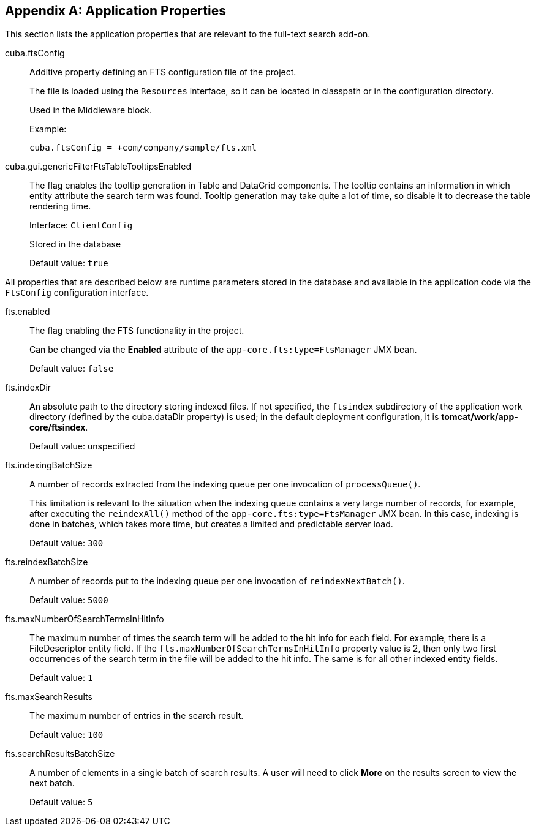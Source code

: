 :sourcesdir: ../../source

[[fts_properties]]
[appendix]
== Application Properties

This section lists the application properties that are relevant to the full-text search add-on.

[[cuba.ftsConfig]]
cuba.ftsConfig::

Additive property defining an FTS configuration file of the project.
+
The file is loaded using the `Resources` interface, so it can be located in classpath or in the configuration directory.
+
Used in the Middleware block.
+
Example:
+
[source, properties]
----
cuba.ftsConfig = +com/company/sample/fts.xml
----

[[cuba.gui.genericFilterFtsTableTooltipsEnabled]]
cuba.gui.genericFilterFtsTableTooltipsEnabled:: The flag enables the tooltip generation in Table and DataGrid components. The tooltip contains an information in which entity attribute the search term was found. Tooltip generation may take quite a lot of time, so disable it to decrease the table rendering time.
+
Interface: `ClientConfig`
+
Stored in the database
+
Default value: `true`

All properties that are described below are runtime parameters stored in the database and available in the application code via the `FtsConfig` configuration interface.

[[fts.enabled]]
fts.enabled:: The flag enabling the FTS functionality in the project.
+
Can be changed via the *Enabled* attribute of the `app-core.fts:type=FtsManager` JMX bean.
+
Default value: `false`

[[fts.indexDir]]
fts.indexDir:: An absolute path to the directory storing indexed files. If not specified, the `ftsindex` subdirectory of the application work directory (defined by the cuba.dataDir property) is used; in the default deployment configuration, it is *tomcat/work/app-core/ftsindex*.
+
Default value: unspecified

[[fts.indexingBatchSize]]
fts.indexingBatchSize:: A number of records extracted from the indexing queue per one invocation of `processQueue()`.
+
This limitation is relevant to the situation when the indexing queue contains a very large number of records, for example, after executing the `reindexAll()` method of the `app-core.fts:type=FtsManager` JMX bean. In this case, indexing is done in batches, which takes more time, but creates a limited and predictable server load.
+
Default value: `300`

[[fts.reindexBatchSize]]
fts.reindexBatchSize::
+
--
A number of records put to the indexing queue per one invocation of `reindexNextBatch()`.

Default value: `5000`
--

[[fts.maxNumberOfSearchTermsInHitInfo]]
fts.maxNumberOfSearchTermsInHitInfo:: The maximum number of times the search term will be added to the hit info for each field. For example, there is a FileDescriptor entity field. If the `fts.maxNumberOfSearchTermsInHitInfo` property value is 2, then only two first occurrences of the search term in the file will be added to the hit info. The same is for all other indexed entity fields.
+
Default value: `1`

[[fts.maxSearchResults]]
fts.maxSearchResults:: The maximum number of entries in the search result.
+
Default value: `100`

[[fts.searchResultsBatchSize]]
fts.searchResultsBatchSize:: A number of elements in a single batch of search results. A user will need to click *More* on the results screen to view the next batch.
+
Default value: `5`
